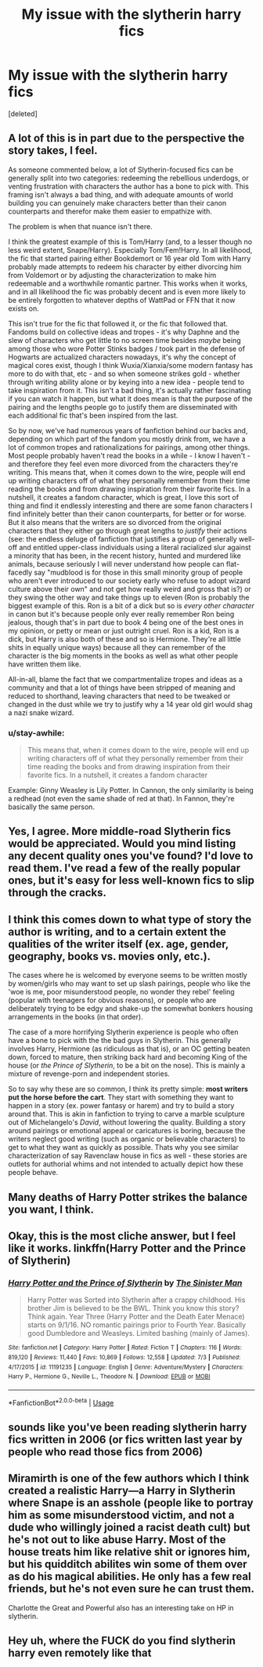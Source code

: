 #+TITLE: My issue with the slytherin harry fics

* My issue with the slytherin harry fics
:PROPERTIES:
:Score: 21
:DateUnix: 1564752113.0
:DateShort: 2019-Aug-02
:FlairText: Discussion
:END:
[deleted]


** A lot of this is in part due to the perspective the story takes, I feel.

As someone commented below, a lot of Slytherin-focused fics can be generally split into two categories: redeeming the rebellious underdogs, or venting frustration with characters the author has a bone to pick with. This framing isn't always a bad thing, and with adequate amounts of world building you can genuinely make characters better than their canon counterparts and therefor make them easier to empathize with.

The problem is when that nuance isn't there.

I think the greatest example of this is Tom/Harry (and, to a lesser though no less weird extent, Snape/Harry). Especially Tom/Fem!Harry. In all likelihood, the fic that started pairing either Bookdemort or 16 year old Tom with Harry probably made attempts to redeem his character by either divorcing him from Voldemort or by adjusting the characterization to make him redeemable and a worthwhile romantic partner. This works when it works, and in all likelihood the fic was probably decent and is even more likely to be entirely forgotten to whatever depths of WattPad or FFN that it now exists on.

This isn't true for the fic that followed it, or the fic that followed that. Fandoms build on collective ideas and tropes - it's why Daphne and the slew of characters who get little to no screen time besides /maybe/ being among those who wore Potter Stinks badges / took part in the defense of Hogwarts are actualized characters nowadays, it's why the concept of magical cores exist, though I think Wuxia/Xianxia/some modern fantasy has more to do with that, etc - and so when someone strikes gold - whether through writing ability alone or by keying into a new idea - people tend to take inspiration from it. This isn't a bad thing, it's actually rather fascinating if you can watch it happen, but what it does mean is that the purpose of the pairing and the lengths people go to justify them are disseminated with each additional fic that's been inspired from the last.

So by now, we've had numerous years of fanfiction behind our backs and, depending on which part of the fandom you mostly drink from, we have a lot of common tropes and rationalizations for pairings, among other things. Most people probably haven't read the books in a while - I know I haven't - and therefore they feel even more divorced from the characters they're writing. This means that, when it comes down to the wire, people will end up writing characters off of what they personally remember from their time reading the books and from drawing inspiration from their favorite fics. In a nutshell, it creates a fandom character, which is great, I love this sort of thing and find it endlessly interesting and there are some fanon characters I find infinitely better than their canon counterparts, for better or for worse. But it also means that the writers are so divorced from the original characters that they either go through great lengths to /justify/ their actions (see: the endless deluge of fanfiction that justifies a group of generally well-off and entitled upper-class individuals using a literal racialized slur against a minority that has been, in the recent history, hunted and murdered like animals, because seriously I will never understand how people can flat-facedly say "mudblood is for those in this small minority group of people who aren't ever introduced to our society early who refuse to adopt wizard culture above their own" and not get how really weird and gross that is?) or they swing the other way and take things up to eleven (Ron is probably the biggest example of this. Ron is a bit of a dick but so is /every other character/ in canon but it's because people only ever really remember Ron being jealous, though that's in part due to book 4 being one of the best ones in my opinion, or petty or mean or just outright cruel. Ron is a kid, Ron is a dick, but Harry is also both of these and so is Hermione. They're all little shits in equally unique ways) because all they can remember of the character is the big moments in the books as well as what other people have written them like.

All-in-all, blame the fact that we compartmentalize tropes and ideas as a community and that a lot of things have been stripped of meaning and reduced to shorthand, leaving characters that need to be tweaked or changed in the dust while we try to justify why a 14 year old girl would shag a nazi snake wizard.
:PROPERTIES:
:Author: AdventurerSmithy
:Score: 15
:DateUnix: 1564760765.0
:DateShort: 2019-Aug-02
:END:

*** u/stay-awhile:
#+begin_quote
  This means that, when it comes down to the wire, people will end up writing characters off of what they personally remember from their time reading the books and from drawing inspiration from their favorite fics. In a nutshell, it creates a fandom character
#+end_quote

Example: Ginny Weasley is Lily Potter. In Cannon, the only similarity is being a redhead (not even the same shade of red at that). In Fannon, they're basically the same person.
:PROPERTIES:
:Author: stay-awhile
:Score: 9
:DateUnix: 1564772259.0
:DateShort: 2019-Aug-02
:END:


** Yes, I agree. More middle-road Slytherin fics would be appreciated. Would you mind listing any decent quality ones you've found? I'd love to read them. I've read a few of the really popular ones, but it's easy for less well-known fics to slip through the cracks.
:PROPERTIES:
:Author: Asviloka
:Score: 11
:DateUnix: 1564755311.0
:DateShort: 2019-Aug-02
:END:


** I think this comes down to what type of story the author is writing, and to a certain extent the qualities of the writer itself (ex. age, gender, geography, books vs. movies only, etc.).

The cases where he is welcomed by everyone seems to be written mostly by women/girls who may want to set up slash pairings, people who like the 'woe is me, poor misunderstood people, no wonder they rebel' feeling (popular with teenagers for obvious reasons), or people who are deliberately trying to be edgy and shake-up the somewhat bonkers housing arrangements in the books (in that order).

The case of a more horrifying Slytherin experience is people who often have a bone to pick with the the bad guys in Slytherin. This generally involves Harry, Hermione (as ridiculous as that is), or an OC getting beaten down, forced to mature, then striking back hard and becoming King of the house (or /the Prince of Slytherin/, to be a bit on the nose). This is mainly a mixture of revenge-porn and independent stories.

So to say why these are so common, I think its pretty simple: *most writers put the horse before the cart*. They start with something they want to happen in a story (ex. power fantasy or harem) and try to build a story around that. This is akin in fanfiction to trying to carve a marble sculpture out of Michelangelo's /David/, without lowering the quality. Building a story around pairings or emotional appeal or caricatures is boring, because the writers neglect good writing (such as organic or believable characters) to get to what they want as quickly as possible. Thats why you see similar characterization of say Ravenclaw house in fics as well - these stories are outlets for authorial whims and not intended to actually depict how these people behave.
:PROPERTIES:
:Author: XeshTrill
:Score: 9
:DateUnix: 1564755399.0
:DateShort: 2019-Aug-02
:END:


** Many deaths of Harry Potter strikes the balance you want, I think.
:PROPERTIES:
:Author: chlorinecrown
:Score: 3
:DateUnix: 1564809160.0
:DateShort: 2019-Aug-03
:END:


** Okay, this is the most cliche answer, but I feel like it works. linkffn(Harry Potter and the Prince of Slytherin)
:PROPERTIES:
:Author: howAboutNextWeek
:Score: 3
:DateUnix: 1564754559.0
:DateShort: 2019-Aug-02
:END:

*** [[https://www.fanfiction.net/s/11191235/1/][*/Harry Potter and the Prince of Slytherin/*]] by [[https://www.fanfiction.net/u/4788805/The-Sinister-Man][/The Sinister Man/]]

#+begin_quote
  Harry Potter was Sorted into Slytherin after a crappy childhood. His brother Jim is believed to be the BWL. Think you know this story? Think again. Year Three (Harry Potter and the Death Eater Menace) starts on 9/1/16. NO romantic pairings prior to Fourth Year. Basically good Dumbledore and Weasleys. Limited bashing (mainly of James).
#+end_quote

^{/Site/:} ^{fanfiction.net} ^{*|*} ^{/Category/:} ^{Harry} ^{Potter} ^{*|*} ^{/Rated/:} ^{Fiction} ^{T} ^{*|*} ^{/Chapters/:} ^{116} ^{*|*} ^{/Words/:} ^{819,120} ^{*|*} ^{/Reviews/:} ^{11,440} ^{*|*} ^{/Favs/:} ^{10,869} ^{*|*} ^{/Follows/:} ^{12,558} ^{*|*} ^{/Updated/:} ^{7/3} ^{*|*} ^{/Published/:} ^{4/17/2015} ^{*|*} ^{/id/:} ^{11191235} ^{*|*} ^{/Language/:} ^{English} ^{*|*} ^{/Genre/:} ^{Adventure/Mystery} ^{*|*} ^{/Characters/:} ^{Harry} ^{P.,} ^{Hermione} ^{G.,} ^{Neville} ^{L.,} ^{Theodore} ^{N.} ^{*|*} ^{/Download/:} ^{[[http://www.ff2ebook.com/old/ffn-bot/index.php?id=11191235&source=ff&filetype=epub][EPUB]]} ^{or} ^{[[http://www.ff2ebook.com/old/ffn-bot/index.php?id=11191235&source=ff&filetype=mobi][MOBI]]}

--------------

*FanfictionBot*^{2.0.0-beta} | [[https://github.com/tusing/reddit-ffn-bot/wiki/Usage][Usage]]
:PROPERTIES:
:Author: FanfictionBot
:Score: 1
:DateUnix: 1564754573.0
:DateShort: 2019-Aug-02
:END:


** sounds like you've been reading slytherin harry fics written in 2006 (or fics written last year by people who read those fics from 2006)
:PROPERTIES:
:Author: Lord_Anarchy
:Score: 2
:DateUnix: 1564766428.0
:DateShort: 2019-Aug-02
:END:


** Miramirth is one of the few authors which I think created a realistic Harry---a Harry in Slytherin where Snape is an asshole (people like to portray him as some misunderstood victim, and not a dude who willingly joined a racist death cult) but he's not out to like abuse Harry. Most of the house treats him like relative shit or ignores him, but his quidditch abilites win some of them over as do his magical abilities. He only has a few real friends, but he's not even sure he can trust them.

Charlotte the Great and Powerful also has an interesting take on HP in slytherin.
:PROPERTIES:
:Author: Altair_L
:Score: 1
:DateUnix: 1564932664.0
:DateShort: 2019-Aug-04
:END:


** Hey uh, where the FUCK do you find slytherin harry even remotely like that
:PROPERTIES:
:Author: MijitaBonita
:Score: -3
:DateUnix: 1564756847.0
:DateShort: 2019-Aug-02
:END:
